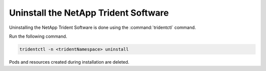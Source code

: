 
.. vba1584558499981
.. _uninstall-the-netapp-backend:

=====================================
Uninstall the NetApp Trident Software
=====================================

Uninstalling the NetApp Trident Software is done using the
:command:`tridentctl` command.

Run the following command.

.. code-block:: none

    tridentctl -n <tridentNamespace> uninstall

Pods and resources created during installation are deleted.


